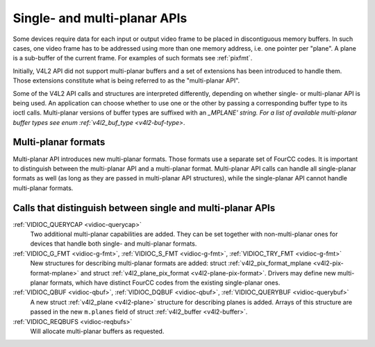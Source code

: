 
.. _planar-apis:

=============================
Single- and multi-planar APIs
=============================

Some devices require data for each input or output video frame to be placed in discontiguous memory buffers. In such cases, one video frame has to be addressed using more than one
memory address, i.e. one pointer per "plane". A plane is a sub-buffer of the current frame. For examples of such formats see :ref:`pixfmt`.

Initially, V4L2 API did not support multi-planar buffers and a set of extensions has been introduced to handle them. Those extensions constitute what is being referred to as the
"multi-planar API".

Some of the V4L2 API calls and structures are interpreted differently, depending on whether single- or multi-planar API is being used. An application can choose whether to use one
or the other by passing a corresponding buffer type to its ioctl calls. Multi-planar versions of buffer types are suffixed with an `_MPLANE' string. For a list of available
multi-planar buffer types see enum :ref:`v4l2_buf_type <v4l2-buf-type>`.


Multi-planar formats
====================

Multi-planar API introduces new multi-planar formats. Those formats use a separate set of FourCC codes. It is important to distinguish between the multi-planar API and a
multi-planar format. Multi-planar API calls can handle all single-planar formats as well (as long as they are passed in multi-planar API structures), while the single-planar API
cannot handle multi-planar formats.


Calls that distinguish between single and multi-planar APIs
===========================================================

:ref:`VIDIOC_QUERYCAP <vidioc-querycap>`
    Two additional multi-planar capabilities are added. They can be set together with non-multi-planar ones for devices that handle both single- and multi-planar formats.

:ref:`VIDIOC_G_FMT <vidioc-g-fmt>`, :ref:`VIDIOC_S_FMT <vidioc-g-fmt>`, :ref:`VIDIOC_TRY_FMT <vidioc-g-fmt>`
    New structures for describing multi-planar formats are added: struct :ref:`v4l2_pix_format_mplane <v4l2-pix-format-mplane>` and struct
    :ref:`v4l2_plane_pix_format <v4l2-plane-pix-format>`. Drivers may define new multi-planar formats, which have distinct FourCC codes from the existing single-planar ones.

:ref:`VIDIOC_QBUF <vidioc-qbuf>`, :ref:`VIDIOC_DQBUF <vidioc-qbuf>`, :ref:`VIDIOC_QUERYBUF <vidioc-querybuf>`
    A new struct :ref:`v4l2_plane <v4l2-plane>` structure for describing planes is added. Arrays of this structure are passed in the new ``m.planes`` field of struct
    :ref:`v4l2_buffer <v4l2-buffer>`.

:ref:`VIDIOC_REQBUFS <vidioc-reqbufs>`
    Will allocate multi-planar buffers as requested.
